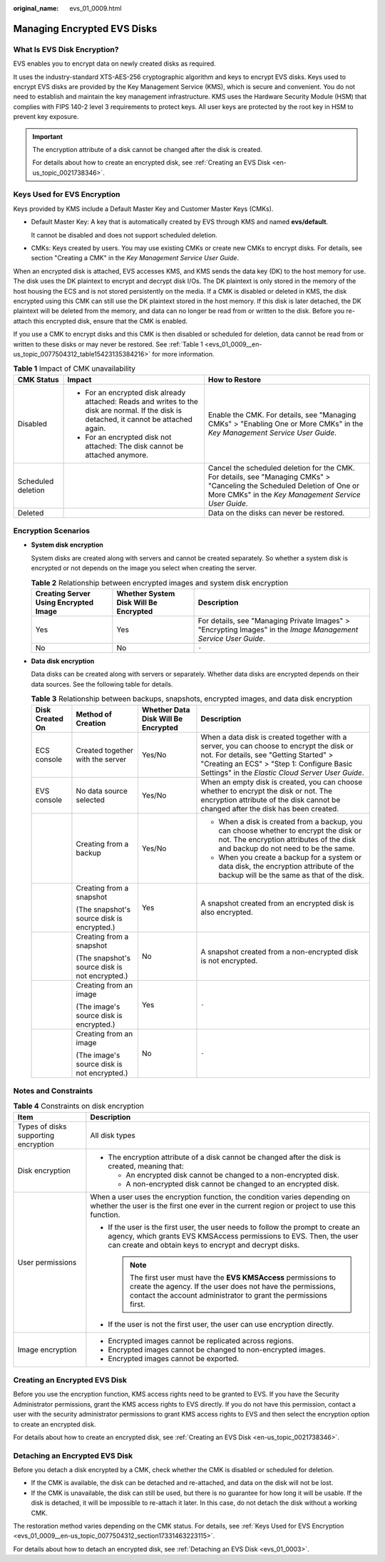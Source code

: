 :original_name: evs_01_0009.html

.. _evs_01_0009:

Managing Encrypted EVS Disks
============================

What Is EVS Disk Encryption?
----------------------------

EVS enables you to encrypt data on newly created disks as required.

It uses the industry-standard XTS-AES-256 cryptographic algorithm and keys to encrypt EVS disks. Keys used to encrypt EVS disks are provided by the Key Management Service (KMS), which is secure and convenient. You do not need to establish and maintain the key management infrastructure. KMS uses the Hardware Security Module (HSM) that complies with FIPS 140-2 level 3 requirements to protect keys. All user keys are protected by the root key in HSM to prevent key exposure.

.. important::

   The encryption attribute of a disk cannot be changed after the disk is created.

   For details about how to create an encrypted disk, see :ref:`Creating an EVS Disk <en-us_topic_0021738346>`.

.. _evs_01_0009__en-us_topic_0077504312_section17331463223115:

Keys Used for EVS Encryption
----------------------------

Keys provided by KMS include a Default Master Key and Customer Master Keys (CMKs).

-  Default Master Key: A key that is automatically created by EVS through KMS and named **evs/default**.

   It cannot be disabled and does not support scheduled deletion.

-  CMKs: Keys created by users. You may use existing CMKs or create new CMKs to encrypt disks. For details, see section "Creating a CMK" in the *Key Management Service User Guide*.

When an encrypted disk is attached, EVS accesses KMS, and KMS sends the data key (DK) to the host memory for use. The disk uses the DK plaintext to encrypt and decrypt disk I/Os. The DK plaintext is only stored in the memory of the host housing the ECS and is not stored persistently on the media. If a CMK is disabled or deleted in KMS, the disk encrypted using this CMK can still use the DK plaintext stored in the host memory. If this disk is later detached, the DK plaintext will be deleted from the memory, and data can no longer be read from or written to the disk. Before you re-attach this encrypted disk, ensure that the CMK is enabled.

If you use a CMK to encrypt disks and this CMK is then disabled or scheduled for deletion, data cannot be read from or written to these disks or may never be restored. See :ref:`Table 1 <evs_01_0009__en-us_topic_0077504312_table15423135384216>` for more information.

.. _evs_01_0009__en-us_topic_0077504312_table15423135384216:

.. table:: **Table 1** Impact of CMK unavailability

   +-----------------------+-------------------------------------------------------------------------------------------------------------------------------------------+----------------------------------------------------------------------------------------------------------------------------------------------------------------------------------+
   | CMK Status            | Impact                                                                                                                                    | How to Restore                                                                                                                                                                   |
   +=======================+===========================================================================================================================================+==================================================================================================================================================================================+
   | Disabled              | -  For an encrypted disk already attached: Reads and writes to the disk are normal. If the disk is detached, it cannot be attached again. | Enable the CMK. For details, see "Managing CMKs" > "Enabling One or More CMKs" in the *Key Management Service User Guide*.                                                       |
   |                       | -  For an encrypted disk not attached: The disk cannot be attached anymore.                                                               |                                                                                                                                                                                  |
   +-----------------------+-------------------------------------------------------------------------------------------------------------------------------------------+----------------------------------------------------------------------------------------------------------------------------------------------------------------------------------+
   | Scheduled deletion    |                                                                                                                                           | Cancel the scheduled deletion for the CMK. For details, see "Managing CMKs" > "Canceling the Scheduled Deletion of One or More CMKs" in the *Key Management Service User Guide*. |
   +-----------------------+-------------------------------------------------------------------------------------------------------------------------------------------+----------------------------------------------------------------------------------------------------------------------------------------------------------------------------------+
   | Deleted               |                                                                                                                                           | Data on the disks can never be restored.                                                                                                                                         |
   +-----------------------+-------------------------------------------------------------------------------------------------------------------------------------------+----------------------------------------------------------------------------------------------------------------------------------------------------------------------------------+

Encryption Scenarios
--------------------

-  **System disk encryption**

   System disks are created along with servers and cannot be created separately. So whether a system disk is encrypted or not depends on the image you select when creating the server.

   .. table:: **Table 2** Relationship between encrypted images and system disk encryption

      +---------------------------------------+---------------------------------------+----------------------------------------------------------------------------------------------------------------+
      | Creating Server Using Encrypted Image | Whether System Disk Will Be Encrypted | Description                                                                                                    |
      +=======================================+=======================================+================================================================================================================+
      | Yes                                   | Yes                                   | For details, see "Managing Private Images" > "Encrypting Images" in the *Image Management Service User Guide*. |
      +---------------------------------------+---------------------------------------+----------------------------------------------------------------------------------------------------------------+
      | No                                    | No                                    | ``-``                                                                                                          |
      +---------------------------------------+---------------------------------------+----------------------------------------------------------------------------------------------------------------+

-  **Data disk encryption**

   Data disks can be created along with servers or separately. Whether data disks are encrypted depends on their data sources. See the following table for details.

   .. table:: **Table 3** Relationship between backups, snapshots, encrypted images, and data disk encryption

      +-----------------+------------------------------------------------+-------------------------------------+--------------------------------------------------------------------------------------------------------------------------------------------------------------------------------------------------------------------------------------+
      | Disk Created On | Method of Creation                             | Whether Data Disk Will Be Encrypted | Description                                                                                                                                                                                                                          |
      +=================+================================================+=====================================+======================================================================================================================================================================================================================================+
      | ECS console     | Created together with the server               | Yes/No                              | When a data disk is created together with a server, you can choose to encrypt the disk or not. For details, see "Getting Started" > "Creating an ECS" > "Step 1: Configure Basic Settings" in the *Elastic Cloud Server User Guide*. |
      +-----------------+------------------------------------------------+-------------------------------------+--------------------------------------------------------------------------------------------------------------------------------------------------------------------------------------------------------------------------------------+
      | EVS console     | No data source selected                        | Yes/No                              | When an empty disk is created, you can choose whether to encrypt the disk or not. The encryption attribute of the disk cannot be changed after the disk has been created.                                                            |
      +-----------------+------------------------------------------------+-------------------------------------+--------------------------------------------------------------------------------------------------------------------------------------------------------------------------------------------------------------------------------------+
      |                 | Creating from a backup                         | Yes/No                              | -  When a disk is created from a backup, you can choose whether to encrypt the disk or not. The encryption attributes of the disk and backup do not need to be the same.                                                             |
      |                 |                                                |                                     | -  When you create a backup for a system or data disk, the encryption attribute of the backup will be the same as that of the disk.                                                                                                  |
      +-----------------+------------------------------------------------+-------------------------------------+--------------------------------------------------------------------------------------------------------------------------------------------------------------------------------------------------------------------------------------+
      |                 | Creating from a snapshot                       | Yes                                 | A snapshot created from an encrypted disk is also encrypted.                                                                                                                                                                         |
      |                 |                                                |                                     |                                                                                                                                                                                                                                      |
      |                 | (The snapshot's source disk is encrypted.)     |                                     |                                                                                                                                                                                                                                      |
      +-----------------+------------------------------------------------+-------------------------------------+--------------------------------------------------------------------------------------------------------------------------------------------------------------------------------------------------------------------------------------+
      |                 | Creating from a snapshot                       | No                                  | A snapshot created from a non-encrypted disk is not encrypted.                                                                                                                                                                       |
      |                 |                                                |                                     |                                                                                                                                                                                                                                      |
      |                 | (The snapshot's source disk is not encrypted.) |                                     |                                                                                                                                                                                                                                      |
      +-----------------+------------------------------------------------+-------------------------------------+--------------------------------------------------------------------------------------------------------------------------------------------------------------------------------------------------------------------------------------+
      |                 | Creating from an image                         | Yes                                 | ``-``                                                                                                                                                                                                                                |
      |                 |                                                |                                     |                                                                                                                                                                                                                                      |
      |                 | (The image's source disk is encrypted.)        |                                     |                                                                                                                                                                                                                                      |
      +-----------------+------------------------------------------------+-------------------------------------+--------------------------------------------------------------------------------------------------------------------------------------------------------------------------------------------------------------------------------------+
      |                 | Creating from an image                         | No                                  | ``-``                                                                                                                                                                                                                                |
      |                 |                                                |                                     |                                                                                                                                                                                                                                      |
      |                 | (The image's source disk is not encrypted.)    |                                     |                                                                                                                                                                                                                                      |
      +-----------------+------------------------------------------------+-------------------------------------+--------------------------------------------------------------------------------------------------------------------------------------------------------------------------------------------------------------------------------------+

Notes and Constraints
---------------------

.. table:: **Table 4** Constraints on disk encryption

   +--------------------------------------+-------------------------------------------------------------------------------------------------------------------------------------------------------------------------------------------------------------------+
   | Item                                 | Description                                                                                                                                                                                                       |
   +======================================+===================================================================================================================================================================================================================+
   | Types of disks supporting encryption | All disk types                                                                                                                                                                                                    |
   +--------------------------------------+-------------------------------------------------------------------------------------------------------------------------------------------------------------------------------------------------------------------+
   | Disk encryption                      | -  The encryption attribute of a disk cannot be changed after the disk is created, meaning that:                                                                                                                  |
   |                                      |                                                                                                                                                                                                                   |
   |                                      |    -  An encrypted disk cannot be changed to a non-encrypted disk.                                                                                                                                                |
   |                                      |    -  A non-encrypted disk cannot be changed to an encrypted disk.                                                                                                                                                |
   +--------------------------------------+-------------------------------------------------------------------------------------------------------------------------------------------------------------------------------------------------------------------+
   | User permissions                     | When a user uses the encryption function, the condition varies depending on whether the user is the first one ever in the current region or project to use this function.                                         |
   |                                      |                                                                                                                                                                                                                   |
   |                                      | -  If the user is the first user, the user needs to follow the prompt to create an agency, which grants EVS KMSAccess permissions to EVS. Then, the user can create and obtain keys to encrypt and decrypt disks. |
   |                                      |                                                                                                                                                                                                                   |
   |                                      |    .. note::                                                                                                                                                                                                      |
   |                                      |                                                                                                                                                                                                                   |
   |                                      |       The first user must have the **EVS KMSAccess** permissions to create the agency. If the user does not have the permissions, contact the account administrator to grant the permissions first.               |
   |                                      |                                                                                                                                                                                                                   |
   |                                      | -  If the user is not the first user, the user can use encryption directly.                                                                                                                                       |
   +--------------------------------------+-------------------------------------------------------------------------------------------------------------------------------------------------------------------------------------------------------------------+
   | Image encryption                     | -  Encrypted images cannot be replicated across regions.                                                                                                                                                          |
   |                                      | -  Encrypted images cannot be changed to non-encrypted images.                                                                                                                                                    |
   |                                      | -  Encrypted images cannot be exported.                                                                                                                                                                           |
   +--------------------------------------+-------------------------------------------------------------------------------------------------------------------------------------------------------------------------------------------------------------------+

Creating an Encrypted EVS Disk
------------------------------

Before you use the encryption function, KMS access rights need to be granted to EVS. If you have the Security Administrator permissions, grant the KMS access rights to EVS directly. If you do not have this permission, contact a user with the security administrator permissions to grant KMS access rights to EVS and then select the encryption option to create an encrypted disk.

For details about how to create an encrypted disk, see :ref:`Creating an EVS Disk <en-us_topic_0021738346>`.

Detaching an Encrypted EVS Disk
-------------------------------

Before you detach a disk encrypted by a CMK, check whether the CMK is disabled or scheduled for deletion.

-  If the CMK is available, the disk can be detached and re-attached, and data on the disk will not be lost.
-  If the CMK is unavailable, the disk can still be used, but there is no guarantee for how long it will be usable. If the disk is detached, it will be impossible to re-attach it later. In this case, do not detach the disk without a working CMK.

The restoration method varies depending on the CMK status. For details, see :ref:`Keys Used for EVS Encryption <evs_01_0009__en-us_topic_0077504312_section17331463223115>`.

For details about how to detach an encrypted disk, see :ref:`Detaching an EVS Disk <evs_01_0003>`.
